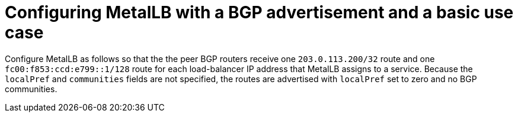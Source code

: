 // Module included in the following assemblies:
//
// * networking/metallb/about-advertising-ipaddresspool.adoc

:_content-type: CONCEPT
[id="nw-metallb-configure-BGP-advertisement-basic-use-case_{context}"]
= Configuring MetalLB with a BGP advertisement and a basic use case

Configure MetalLB as follows so that the the peer BGP routers receive one `203.0.113.200/32` route and one `fc00:f853:ccd:e799::1/128` route for each load-balancer IP address that MetalLB assigns to a service.
Because the `localPref` and `communities` fields are not specified, the routes are advertised with `localPref` set to zero and no BGP communities.